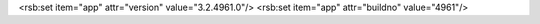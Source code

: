 <rsb:set item="app" attr="version" value="3.2.4961.0"/>
<rsb:set item="app" attr="buildno" value="4961"/>